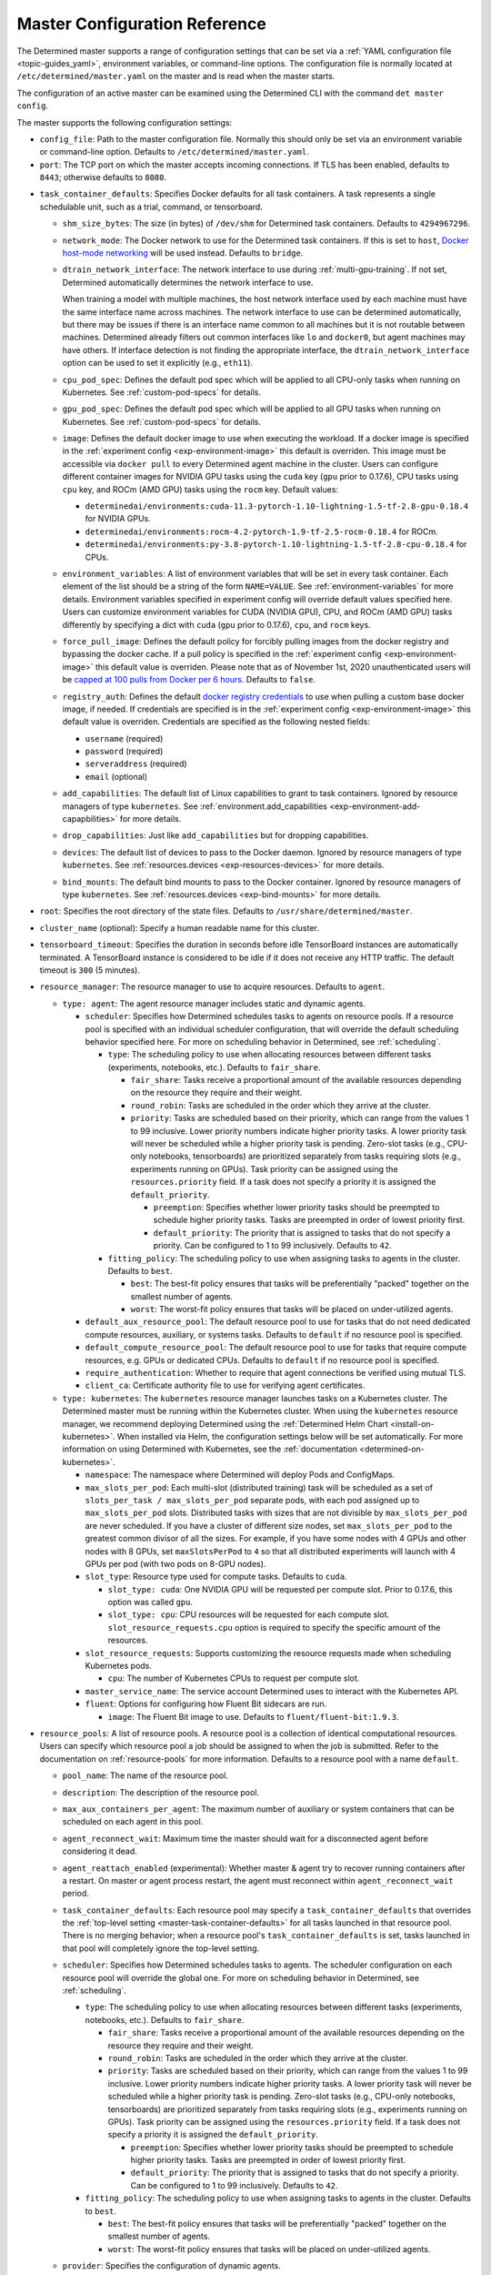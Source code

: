 .. _master-config-reference:

###############################
 Master Configuration Reference
###############################

The Determined master supports a range of configuration settings that can be set via a :ref:`YAML
configuration file <topic-guides_yaml>`, environment variables, or command-line options. The
configuration file is normally located at ``/etc/determined/master.yaml`` on the master and is read
when the master starts.

The configuration of an active master can be examined using the Determined CLI with the command
``det master config``.

The master supports the following configuration settings:

-  ``config_file``: Path to the master configuration file. Normally this should only be set via an
   environment variable or command-line option. Defaults to ``/etc/determined/master.yaml``.
-  ``port``: The TCP port on which the master accepts incoming connections. If TLS has been enabled,
   defaults to ``8443``; otherwise defaults to ``8080``.

.. _master-task-container-defaults:

-  ``task_container_defaults``: Specifies Docker defaults for all task containers. A task represents
   a single schedulable unit, such as a trial, command, or tensorboard.

   -  ``shm_size_bytes``: The size (in bytes) of ``/dev/shm`` for Determined task containers.
      Defaults to ``4294967296``.

   -  ``network_mode``: The Docker network to use for the Determined task containers. If this is set
      to ``host``, `Docker host-mode networking <https://docs.docker.com/network/host/>`__ will be
      used instead. Defaults to ``bridge``.

   -  ``dtrain_network_interface``: The network interface to use during :ref:`multi-gpu-training`.
      If not set, Determined automatically determines the network interface to use.

      When training a model with multiple machines, the host network interface used by each machine
      must have the same interface name across machines. The network interface to use can be
      determined automatically, but there may be issues if there is an interface name common to all
      machines but it is not routable between machines. Determined already filters out common
      interfaces like ``lo`` and ``docker0``, but agent machines may have others. If interface
      detection is not finding the appropriate interface, the ``dtrain_network_interface`` option
      can be used to set it explicitly (e.g., ``eth11``).

   -  ``cpu_pod_spec``: Defines the default pod spec which will be applied to all CPU-only tasks
      when running on Kubernetes. See :ref:`custom-pod-specs` for details.

   -  ``gpu_pod_spec``: Defines the default pod spec which will be applied to all GPU tasks when
      running on Kubernetes. See :ref:`custom-pod-specs` for details.

   -  ``image``: Defines the default docker image to use when executing the workload. If a docker
      image is specified in the :ref:`experiment config <exp-environment-image>` this default is
      overriden. This image must be accessible via ``docker pull`` to every Determined agent machine
      in the cluster. Users can configure different container images for NVIDIA GPU tasks using the
      ``cuda`` key (``gpu`` prior to 0.17.6), CPU tasks using ``cpu`` key, and ROCm (AMD GPU) tasks
      using the ``rocm`` key. Default values:

      -  ``determinedai/environments:cuda-11.3-pytorch-1.10-lightning-1.5-tf-2.8-gpu-0.18.4`` for
         NVIDIA GPUs.
      -  ``determinedai/environments:rocm-4.2-pytorch-1.9-tf-2.5-rocm-0.18.4`` for ROCm.
      -  ``determinedai/environments:py-3.8-pytorch-1.10-lightning-1.5-tf-2.8-cpu-0.18.4`` for CPUs.

   -  ``environment_variables``: A list of environment variables that will be set in every task
      container. Each element of the list should be a string of the form ``NAME=VALUE``. See
      :ref:`environment-variables` for more details. Environment variables specified in experiment
      config will override default values specified here. Users can customize environment variables
      for CUDA (NVIDIA GPU), CPU, and ROCm (AMD GPU) tasks differently by specifying a dict with
      ``cuda`` (``gpu`` prior to 0.17.6), ``cpu``, and ``rocm`` keys.

   -  ``force_pull_image``: Defines the default policy for forcibly pulling images from the docker
      registry and bypassing the docker cache. If a pull policy is specified in the :ref:`experiment
      config <exp-environment-image>` this default value is overriden. Please note that as of
      November 1st, 2020 unauthenticated users will be `capped at 100 pulls from Docker per 6 hours
      <https://www.docker.com/blog/scaling-docker-to-serve-millions-more-developers-network-egress/>`__.
      Defaults to ``false``.

   -  ``registry_auth``: Defines the default `docker registry credentials
      <https://docs.docker.com/engine/api/v1.30/#operation/SystemAuth>`__ to use when pulling a
      custom base docker image, if needed. If credentials are specified is in the :ref:`experiment
      config <exp-environment-image>` this default value is overriden. Credentials are specified as
      the following nested fields:

      -  ``username`` (required)
      -  ``password`` (required)
      -  ``serveraddress`` (required)
      -  ``email`` (optional)

   -  ``add_capabilities``: The default list of Linux capabilities to grant to task containers.
      Ignored by resource managers of type ``kubernetes``. See :ref:`environment.add_capabilities
      <exp-environment-add-capapbilities>` for more details.

   -  ``drop_capabilities``: Just like ``add_capabilities`` but for dropping capabilities.

   -  ``devices``: The default list of devices to pass to the Docker daemon. Ignored by resource
      managers of type ``kubernetes``. See :ref:`resources.devices <exp-resources-devices>` for more
      details.

   -  ``bind_mounts``: The default bind mounts to pass to the Docker container. Ignored by resource
      managers of type ``kubernetes``. See :ref:`resources.devices <exp-bind-mounts>` for more
      details.

-  ``root``: Specifies the root directory of the state files. Defaults to
   ``/usr/share/determined/master``.

-  ``cluster_name`` (optional): Specify a human readable name for this cluster.

-  ``tensorboard_timeout``: Specifies the duration in seconds before idle TensorBoard instances are
   automatically terminated. A TensorBoard instance is considered to be idle if it does not receive
   any HTTP traffic. The default timeout is ``300`` (5 minutes).

-  ``resource_manager``: The resource manager to use to acquire resources. Defaults to ``agent``.

   -  ``type: agent``: The agent resource manager includes static and dynamic agents.

      -  ``scheduler``: Specifies how Determined schedules tasks to agents on resource pools. If a
         resource pool is specified with an individual scheduler configuration, that will override
         the default scheduling behavior specified here. For more on scheduling behavior in
         Determined, see :ref:`scheduling`.

         -  ``type``: The scheduling policy to use when allocating resources between different tasks
            (experiments, notebooks, etc.). Defaults to ``fair_share``.

            -  ``fair_share``: Tasks receive a proportional amount of the available resources
               depending on the resource they require and their weight.

            -  ``round_robin``: Tasks are scheduled in the order which they arrive at the cluster.

            -  ``priority``: Tasks are scheduled based on their priority, which can range from the
               values 1 to 99 inclusive. Lower priority numbers indicate higher priority tasks. A
               lower priority task will never be scheduled while a higher priority task is pending.
               Zero-slot tasks (e.g., CPU-only notebooks, tensorboards) are prioritized separately
               from tasks requiring slots (e.g., experiments running on GPUs). Task priority can be
               assigned using the ``resources.priority`` field. If a task does not specify a
               priority it is assigned the ``default_priority``.

               -  ``preemption``: Specifies whether lower priority tasks should be preempted to
                  schedule higher priority tasks. Tasks are preempted in order of lowest priority
                  first.

               -  ``default_priority``: The priority that is assigned to tasks that do not specify a
                  priority. Can be configured to 1 to 99 inclusively. Defaults to ``42``.

         -  ``fitting_policy``: The scheduling policy to use when assigning tasks to agents in the
            cluster. Defaults to ``best``.

            -  ``best``: The best-fit policy ensures that tasks will be preferentially "packed"
               together on the smallest number of agents.
            -  ``worst``: The worst-fit policy ensures that tasks will be placed on under-utilized
               agents.

      -  ``default_aux_resource_pool``: The default resource pool to use for tasks that do not need
         dedicated compute resources, auxiliary, or systems tasks. Defaults to ``default`` if no
         resource pool is specified.

      -  ``default_compute_resource_pool``: The default resource pool to use for tasks that require
         compute resources, e.g. GPUs or dedicated CPUs. Defaults to ``default`` if no resource pool
         is specified.

      -  ``require_authentication``: Whether to require that agent connections be verified using
         mutual TLS.

      -  ``client_ca``: Certificate authority file to use for verifying agent certificates.

   -  ``type: kubernetes``: The ``kubernetes`` resource manager launches tasks on a Kubernetes
      cluster. The Determined master must be running within the Kubernetes cluster. When using the
      ``kubernetes`` resource manager, we recommend deploying Determined using the :ref:`Determined
      Helm Chart <install-on-kubernetes>`. When installed via Helm, the configuration settings below
      will be set automatically. For more information on using Determined with Kubernetes, see the
      :ref:`documentation <determined-on-kubernetes>`.

      -  ``namespace``: The namespace where Determined will deploy Pods and ConfigMaps.

      -  ``max_slots_per_pod``: Each multi-slot (distributed training) task will be scheduled as a
         set of ``slots_per_task / max_slots_per_pod`` separate pods, with each pod assigned up to
         ``max_slots_per_pod`` slots. Distributed tasks with sizes that are not divisible by
         ``max_slots_per_pod`` are never scheduled. If you have a cluster of different size nodes,
         set ``max_slots_per_pod`` to the greatest common divisor of all the sizes. For example, if
         you have some nodes with 4 GPUs and other nodes with 8 GPUs, set ``maxSlotsPerPod`` to
         ``4`` so that all distributed experiments will launch with 4 GPUs per pod (with two pods on
         8-GPU nodes).

      -  ``slot_type``: Resource type used for compute tasks. Defaults to ``cuda``.

         -  ``slot_type: cuda``: One NVIDIA GPU will be requested per compute slot. Prior to 0.17.6,
            this option was called ``gpu``.

         -  ``slot_type: cpu``: CPU resources will be requested for each compute slot.
            ``slot_resource_requests.cpu`` option is required to specify the specific amount of the
            resources.

      -  ``slot_resource_requests``: Supports customizing the resource requests made when scheduling
         Kubernetes pods.

         -  ``cpu``: The number of Kubernetes CPUs to request per compute slot.

      -  ``master_service_name``: The service account Determined uses to interact with the
         Kubernetes API.

      -  ``fluent``: Options for configuring how Fluent Bit sidecars are run.

         -  ``image``: The Fluent Bit image to use. Defaults to ``fluent/fluent-bit:1.9.3``.

-  ``resource_pools``: A list of resource pools. A resource pool is a collection of identical
   computational resources. Users can specify which resource pool a job should be assigned to when
   the job is submitted. Refer to the documentation on :ref:`resource-pools` for more information.
   Defaults to a resource pool with a name ``default``.

   -  ``pool_name``: The name of the resource pool.

   -  ``description``: The description of the resource pool.

   -  ``max_aux_containers_per_agent``: The maximum number of auxiliary or system containers that
      can be scheduled on each agent in this pool.

   -  ``agent_reconnect_wait``: Maximum time the master should wait for a disconnected agent before
      considering it dead.

   -  ``agent_reattach_enabled`` (experimental): Whether master & agent try to recover running
      containers after a restart. On master or agent process restart, the agent must reconnect
      within ``agent_reconnect_wait`` period.

   -  ``task_container_defaults``: Each resource pool may specify a ``task_container_defaults`` that
      overrides the :ref:`top-level setting <master-task-container-defaults>` for all tasks launched
      in that resource pool. There is no merging behavior; when a resource pool's
      ``task_container_defaults`` is set, tasks launched in that pool will completely ignore the
      top-level setting.

   -  ``scheduler``: Specifies how Determined schedules tasks to agents. The scheduler configuration
      on each resource pool will override the global one. For more on scheduling behavior in
      Determined, see :ref:`scheduling`.

      -  ``type``: The scheduling policy to use when allocating resources between different tasks
         (experiments, notebooks, etc.). Defaults to ``fair_share``.

         -  ``fair_share``: Tasks receive a proportional amount of the available resources depending
            on the resource they require and their weight.

         -  ``round_robin``: Tasks are scheduled in the order which they arrive at the cluster.

         -  ``priority``: Tasks are scheduled based on their priority, which can range from the
            values 1 to 99 inclusive. Lower priority numbers indicate higher priority tasks. A lower
            priority task will never be scheduled while a higher priority task is pending. Zero-slot
            tasks (e.g., CPU-only notebooks, tensorboards) are prioritized separately from tasks
            requiring slots (e.g., experiments running on GPUs). Task priority can be assigned using
            the ``resources.priority`` field. If a task does not specify a priority it is assigned
            the ``default_priority``.

            -  ``preemption``: Specifies whether lower priority tasks should be preempted to
               schedule higher priority tasks. Tasks are preempted in order of lowest priority
               first.

            -  ``default_priority``: The priority that is assigned to tasks that do not specify a
               priority. Can be configured to 1 to 99 inclusively. Defaults to ``42``.

      -  ``fitting_policy``: The scheduling policy to use when assigning tasks to agents in the
         cluster. Defaults to ``best``.

         -  ``best``: The best-fit policy ensures that tasks will be preferentially "packed"
            together on the smallest number of agents.
         -  ``worst``: The worst-fit policy ensures that tasks will be placed on under-utilized
            agents.

   -  ``provider``: Specifies the configuration of dynamic agents.

      -  ``master_url``: The full URL of the master. A valid URL is in the format of
         ``scheme://host:port``. The scheme must be either ``http`` or ``https``. If the master is
         deployed on EC2, rather than hardcoding the IP address, we advise you use one of the
         following to set the host as an alias: ``local-ipv4``, ``public-ipv4``, ``local-hostname``,
         or ``public-hostname``. If the master is deployed on GCP, rather than hardcoding the IP
         address, we advise you use one of the following to set the host as an alias:
         ``internal-ip`` or ``external-ip``. Which one you should select is based on your network
         configuration. On master startup, we will replace the above alias host with its real value.
         Defaults to ``http`` as scheme, local IP address as host, and ``8080`` as port.

      -  ``master_cert_name``: A hostname for which the master's TLS certificate is valid, if the
         host specified by the ``master_url`` option is an IP address or is not contained in the
         certificate. See :ref:`tls` for more information.

      -  ``startup_script``: One or more shell commands that will be run during agent instance start
         up. These commands are executed as root as soon as the agent cloud instance has started and
         before the Determined agent container on the instance is launched. For example, this
         feature can be used to mount a distributed file system or make changes to the agent
         instance's configuration. The default value is the empty string. It may be helpful to use
         the YAML ``|`` syntax to specify a multi-line string. For example,

         .. code::

            startup_script: |
                            mkdir -p /mnt/disks/second
                            mount /dev/sdb1 /mnt/disks/second

      -  ``container_startup_script``: One or more shell commands that will be run when the
         Determined agent container is started. These commands are executed inside the agent
         container but before the Determined agent itself is launched. For example, this feature can
         be used to configure Docker so that the agent can pull task images from GCR securely (see
         :ref:`this example <gcp-pull-gcr>` for more details). The default value is the empty
         string.

      -  ``agent_docker_image``: The Docker image to use for the Determined agents. A valid form is
         ``<repository>:<tag>``. Defaults to ``determinedai/determined-agent:<master version>``.

      -  ``agent_docker_network``: The Docker network to use for the Determined agent and task
         containers. If this is set to ``host``, `Docker host-mode networking
         <https://docs.docker.com/network/host/>`__ will be used instead. The default value is
         ``determined``.

      -  ``agent_docker_runtime``: The Docker runtime to use for the Determined agent and task
         containers. Defaults to ``runc``.

      -  ``max_idle_agent_period``: How long to wait before terminating idle dynamic agents. This
         string is a sequence of decimal numbers, each with optional fraction and a unit suffix,
         such as "30s", "1h", or "1m30s". Valid time units are "s", "m", "h". The default value is
         ``20m``.

      -  ``max_agent_starting_period``: How long to wait for agents to start up before retrying.
         This string is a sequence of decimal numbers, each with optional fraction and a unit
         suffix, such as "30s", "1h", or "1m30s". Valid time units are "s", "m", "h". The default
         value is ``20m``.

      -  ``min_instances``: Min number of Determined agent instances. Defaults to ``0``.

      -  ``max_instances``: Max number of Determined agent instances. Defaults to ``5``.

      -  ``type: aws``: Specifies running dynamic agents on AWS. (*Required*)

         -  ``region``: The region of the AWS resources used by Determined. We advise setting this
            region to be the same region as the Determined master for better network performance.
            Defaults to the same region as the master.

         -  ``root_volume_size``: Size of the root volume of the Determined agent in GB. We
            recommend at least 100GB. Defaults to ``200``.

         -  ``image_id``: The AMI ID of the Determined agent. Defaults to the latest GCP agent
            image. (*Optional*)

         -  ``tag_key``: Key for tagging the Determined agent instances. Defaults to ``managed-by``.

         -  ``tag_value``: Value for tagging the Determined agent instances. Defaults to the master
            instance ID if the master is on EC2, otherwise ``determined-ai-determined``.

         -  ``custom_tags``: List of arbitrary user-defined tags that are added to the Determined
            agent instances and do not affect how Determined works. Each tag must specify ``key``
            and ``value`` fields. Defaults to the empty list.

            -  ``key``: Key of custom tag.
            -  ``value``: value of custom tag.

         -  ``instance_name``: Name to set for the Determined agent instances. Defaults to
            ``determined-ai-agent``.

         -  ``ssh_key_name``: The name of the SSH key registered with AWS for SSH key access to the
            agent instances. (*Required*)

         -  ``iam_instance_profile_arn``: The Amazon Resource Name (ARN) of the IAM instance profile
            to attach to the agent instances.

         -  ``network_interface``: Network interface to set for the Determined agent instances.

            -  ``public_ip``: Whether to use public IP addresses for the Determined agents. See
               :ref:`aws-network-requirements` for instructions on whether a public IP should be
               used. Defaults to ``false``.

            -  ``security_group_id``: The ID of the security group to run the Determined agents as.
               This should be the security group you identified or created in
               :ref:`aws-network-requirements`. Defaults to the default security group of the
               specified VPC.

            -  ``subnet_id``: The ID of the subnet to run the Determined agents in. Defaults to the
               default subnet of the default VPC.

         -  ``instance_type``: AWS instance type to use for dynamic agents. If ``instance_slots`` is
            not specified, for GPU instances this must be one of the following: ``g4dn.xlarge``,
            ``g4dn.2xlarge``, ``g4dn.4xlarge``, ``g4dn.8xlarge``, ``g4dn.16xlarge``,
            ``g4dn.12xlarge``, ``g4dn.metal``, ``g5.xlarge``, ``g5.2xlarge``, ``g5.4xlarge``,
            ``g5.8xlarge``, ``g5.12xlarge``, ``g5.16xlarge``, ``g5.24xlarge``, ``g5.48large``,
            ``p2.xlarge``, ``p2.8xlarge``, ``p2.16xlarge``, ``p3.2xlarge``, ``p3.8xlarge``,
            ``p3.16xlarge``, ``p3dn.24xlarge``, or ``p4d.24xlarge``. For CPU instances, most general
            purpose instance types are allowed (``t2``, ``t3``, ``c4``, ``c5``, ``m4``, ``m5`` and
            variants). Defaults to ``p3.8xlarge``.

         -  ``instance_slots``: The optional number of GPUs for the AWS instance type. This is used
            in conjunction with the ``instance_type`` in order to specify types which are not listed
            in the ``instance_type`` list above. Note that some GPUs may not be supported.
            **WARNING**: *be sure to specify the correct number of GPUs to ensure that provisioner
            launches the correct number of instances.*

         -  ``cpu_slots_allowed``: Whether to allow slots on the CPU instance types. When ``true``,
            and if the instance type doesn't have any GPUs, each instance will provide a single
            CPU-based compute slot; if it has any GPUs, they'll be used for compute slots instead.
            Defaults to ``false``.

         -  ``spot``: Whether to use spot instances. Defaults to ``false``. See :ref:`aws-spot` for
            more details.

         -  ``spot_max_price``: Optional field indicating the maximum price per hour that you are
            willing to pay for a spot instance. The market price for a spot instance varies based on
            supply and demand. If the market price exceeds the ``spot_max_price``, Determined will
            not launch instances. This field must be a string and must not include a currency sign.
            For example, $2.50 should be represented as ``"2.50"``. Defaults to the on-demand price
            for the given instance type.

      -  ``type: gcp``: Specifies running dynamic agents on GCP. (*Required*)

         -  ``base_config``: Instance resource base configuration that will be merged with the
            fields below to construct GCP inserting instance request. See `REST Resource: instances
            <https://cloud.google.com/compute/docs/reference/rest/v1/instances/insert>`__ for
            details.

         -  ``project``: The project ID of the GCP resources used by Determined. Defaults to the
            project of the master.

         -  ``zone``: The zone of the GCP resources used by Determined. Defaults to the zone of the
            master.

         -  ``boot_disk_size``: Size of the root volume of the Determined agent in GB. We recommend
            at least 100GB. Defaults to ``200``.

         -  ``boot_disk_source_image``: The boot disk source image of the Determined agent that was
            shared with you. To use a specific version of the Determined agent image from a specific
            project, it should be set in the format:
            ``projects/<project-id>/global/images/<image-id>``. Defaults to the latest GCP agent
            image. (*Optional*)

         -  ``label_key``: Key for labeling the Determined agent instances. Defaults to
            ``managed-by``.

         -  ``label_value``: Value for labeling the Determined agent instances. Defaults to the
            master instance name if the master is on GCP, otherwise ``determined-ai-determined``.

         -  ``name_prefix``: Name prefix to set for the Determined agent instances. The names of the
            Determined agent instances are a concatenation of the name prefix and a pet name.
            Defaults to the master instance name if the master is on GCP otherwise
            ``determined-ai-determined``.

         -  ``network_interface``: Network configuration for the Determined agent instances. See the
            :ref:`gcp-api-access` section for the suggested configuration. (*Required*)

            -  ``network``: Network resource for the Determined agent instances. The network
               configuration should specify the project ID of the network. It should be set in the
               format: ``projects/<project>/global/networks/<network>``. (*Required*)

            -  ``subnetwork``: Subnetwork resource for the Determined agent instances. The subnet
               configuration should specify the project ID and the region of the subnetwork. It
               should be set in the format:
               ``projects/<project>/regions/<region>/subnetworks/<subnetwork>``. (*Required*)

            -  ``external_ip``: Whether to use external IP addresses for the Determined agent
               instances. See :ref:`gcp-network-requirements` for instructions on whether an
               external IP should be set. Defaults to ``false``.

         -  ``network_tags``: An array of network tags to set firewalls for the Determined agent
            instances. This is the one you identified or created in :ref:`firewall-rules`. Defaults
            to be an empty array.

         -  ``service_account``: Service account for the Determined agent instances. See the
            :ref:`gcp-api-access` section for suggested configuration.

            -  ``email``: Email of the service account for the Determined agent instances. Defaults
               to the empty string.

            -  ``scopes``: List of scopes authorized for the Determined agent instances. As
               suggested in :ref:`gcp-api-access`, we recommend you set the scopes to
               ``["https://www.googleapis.com/auth/cloud-platform"]``. Defaults to
               ``["https://www.googleapis.com/auth/cloud-platform"]``.

         -  ``instance_type``: Type of instance for the Determined agents.

            -  ``machine_type``: Type of machine for the Determined agents. Defaults to
               ``n1-standard-32``.
            -  ``gpu_type``: Type of GPU for the Determined agents. Set it to be an empty string to
               not use any GPUs. Defaults to ``nvidia-tesla-v100``.
            -  ``gpu_num``: Number of GPUs for the Determined agents. Defaults to 4.
            -  ``preemptible``: Whether to use preemptible dynamic agent instances. Defaults to
               ``false``.

         -  ``cpu_slots_allowed``: Whether to allow slots on the CPU instance types. When ``true``,
            and if the instance type doesn't have any GPUs, each instance will provide a single
            CPU-based compute slot; if it has any GPUs, they'll be used for compute slots instead.
            Defaults to ``false``.

         -  ``operation_timeout_period``: The timeout period for tracking a GCP operation. This
            string is a sequence of decimal numbers, each with optional fraction and a unit suffix,
            such as "30s", "1h", or "1m30s". Valid time units are "s", "m", "h". The default value
            is ``5m``.

-  ``checkpoint_storage``: Specifies where model checkpoints will be stored. This can be overridden
   on a per-experiment basis in the :ref:`experiment-configuration`. A checkpoint contains the
   architecture and weights of the model being trained. Determined currently supports several kinds
   of checkpoint storage, ``gcs``, ``hdfs``, ``s3``, ``azure``, and ``shared_fs``, identified by the
   ``type`` subfield.

   -  ``type: gcs``: Checkpoints are stored on Google Cloud Storage (GCS). Authentication is done
      using GCP's "`Application Default Credentials
      <https://googleapis.dev/python/google-api-core/latest/auth.html>`__" approach. When using
      Determined inside Google Compute Engine (GCE), the simplest approach is to ensure that the VMs
      used by Determined are running in a service account that has the "Storage Object Admin" role
      on the GCS bucket being used for checkpoints. As an alternative (or when running outside of
      GCE), you can add the appropriate `service account credentials
      <https://cloud.google.com/docs/authentication/production#obtaining_and_providing_service_account_credentials_manually>`__
      to your container (e.g., via a bind-mount), and then set the
      ``GOOGLE_APPLICATION_CREDENTIALS`` environment variable to the container path where the
      credentials are located. See :ref:`environment-variables` for more information on how to set
      environment variables in trial environments.

      -  ``bucket``: The GCS bucket name to use.
      -  ``prefix``: The optional path prefix to use. Must not contain ``..``. Note: Prefix is
         normalized, e.g., ``/pre/.//fix`` -> ``/pre/fix``

   -  ``type: hdfs``: Checkpoints are stored in HDFS using the `WebHDFS
      <http://hadoop.apache.org/docs/current/hadoop-project-dist/hadoop-hdfs/WebHDFS.html>`__ API
      for reading and writing checkpoint resources.

      -  ``hdfs_url``: Hostname or IP address of HDFS namenode, prefixed with protocol, followed by
         WebHDFS port on namenode. Multiple namenodes are allowed as a semicolon-separated list
         (e.g., ``"http://namenode1:50070;http://namenode2:50070"``).

      -  ``hdfs_path``: The prefix path where all checkpoints will be written to and read from. The
         resources of each checkpoint will be saved in a subdirectory of ``hdfs_path``, where the
         subdirectory name is the checkpoint's UUID.

      -  ``user``: An optional string value that indicates the user to use for all read and write
         requests. If left unspecified, the default user of the trial runner container will be used.

   -  ``type: s3``: Checkpoints are stored in Amazon S3.

      -  ``bucket``: The S3 bucket name to use.
      -  ``access_key``: The AWS access key to use.
      -  ``secret_key``: The AWS secret key to use.
      -  ``prefix``: The optional path prefix to use. Must not contain ``..``. Note: Prefix is
         normalized, e.g., ``/pre/.//fix`` -> ``/pre/fix``
      -  ``endpoint_url``: The optional endpoint to use for S3 clones, e.g.,
         ``http://127.0.0.1:8080/``.

   -  ``type: azure``: Checkpoints are stored in Microsoft's Azure Blob Storage. Authentication is
      performed by providing either a connection string, or an account URL and an optional
      credential.

      -  ``container``: The Azure Blob Storage container name to use.
      -  ``connection_string``: The connection string for the service account to use.
      -  ``account_url``: The account URL for the service account to use.
      -  ``credential``: The optional credential to use in conjunction with the account URL.

      Please only specify either ``connection_string`` or the ``account_url`` and ``credential``
      pair.

   -  ``type: shared_fs``: Checkpoints are written to a directory on the agent's file system. The
      assumption is that the system administrator has arranged for the same directory to be mounted
      at every agent host, and for the content of this directory to be the same on all agent hosts
      (e.g., by using a distributed or network file system such as GlusterFS or NFS).

      -  ``host_path``: The file system path on each agent to use. This directory will be mounted to
         ``/determined_shared_fs`` inside the trial container.

      -  ``storage_path``: The optional path where checkpoints will be written to and read from.
         Must be a subdirectory of the ``host_path`` or an absolute path containing the
         ``host_path``. If unset, checkpoints are written to and read from the ``host_path``.

      -  ``propagation``: (Advanced users only) Optional `propagation behavior
         <https://docs.docker.com/storage/bind-mounts/#configure-bind-propagation>`__ for replicas
         of the bind-mount. Defaults to ``rprivate``.

   -  When an experiment finishes, the system will optionally delete some checkpoints to reclaim
      space. The ``save_experiment_best``, ``save_trial_best`` and ``save_trial_latest`` parameters
      specify which checkpoints to save. See :ref:`checkpoint-garbage-collection` for more details.

-  ``db``: Specifies the configuration of the database.

   -  ``user``: The database user to use when logging in the database. (*Required*)

   -  ``password``: The password to use when logging in the database. (*Required*)

   -  ``host``: The database host to use. (*Required*)

   -  ``port``: The database port to use. (*Required*)

   -  ``name``: The database name to use. (*Required*)

   -  ``ssl_mode``: The SSL mode to use. See the `PostgreSQL documentation
      <https://www.postgresql.org/docs/current/libpq-ssl.html#LIBPQ-SSL-SSLMODE-STATEMENTS>`__ for
      the list of possible values and their meanings. Defaults to ``disable``. In order to ensure
      that SSL is used, this should be set to ``require``, ``verify-ca``, or ``verify-full``.

   -  ``ssl_root_cert``: The location of the root certificate file to use for verifying the server's
      certificate. See the `PostgreSQL documentation
      <https://www.postgresql.org/docs/current/libpq-ssl.html#LIBQ-SSL-CERTIFICATES>`__ for more
      information about certificate verification. Defaults to ``~/.postgresql/root.crt``.

-  ``security``: Specifies security-related configuration settings.

   -  ``tls``: Specifies configuration settings for :ref:`TLS <tls>`. TLS is enabled if certificate
      and key files are both specified.

      -  ``cert``: Certificate file to use for serving TLS.
      -  ``key``: Key file to use for serving TLS.

   -  ``ssh``: Specifies configuration settings for SSH.

      -  ``rsa_key_size``: Number of bits to use when generating RSA keys for SSH for tasks. Maximum
         size is 16384.

-  ``telemetry``: Specifies configuration settings related to telemetry collection and tracing.

   -  ``enabled``: Whether to collect and report anonymous information about the usage of this
      Determined cluster. See :ref:`telemetry` for details on what kinds of information are
      reported. Defaults to ``true``.

   -  ``otel-enabled``: Whether OpenTelemetry is enabled. Defaults to ``false``.

   -  ``otel-endpoint``: OpenTelemetry endpoint to use. Defaults to ``localhost:4317``.

-  ``observability``: Specifies whether Determined enables Prometheus monitoring routes. See
   :ref:`Prometheus <prometheus>` for details.

   -  ``enable_prometheus``: Whether Prometheus is enabled. Defaults to ``false``.

-  ``logging``: Specifies configuration settings for the logging backend for trial logs.

   -  ``type: default``: Trial logs are shipped to the master and stored in Postgres. If nothing is
      set, this is the default.

   -  ``type: elastic``: Trial logs are shipped to the Elasticsearch cluster described by the
      configuration settings in the section. See :ref:`the topic guide
      <elasticsearch-logging-backend>` for a more detailed explanation of how and when to use
      Elasticsearch.

      -  ``host``: Hostname or IP address for the cluster.

      -  ``port``: Port for the cluster.

      -  ``security``: Security-related configuration settings.

         -  ``username``: Username to use when accessing the cluster.

         -  ``password``: Password to use when accessing the cluster.

         -  ``tls``: TLS-related configuration settings.

            -  ``enabled``: Enable TLS.

            -  ``skip_verify``: Skip server certificate verification.

            -  ``certificate``: Path to a file containing the cluster's TLS certificate. Only needed
               if the certificate is not signed by a well-known CA; cannot be specified if
               ``skip_verify`` is enabled.

   -  ``additional_fluent_outputs``: An optional configuration string containing additional Fluent
      Bit outputs for advanced users to specify logging integrations. See the `Fluent Bit
      documentation <https://docs.fluentbit.io/manual/pipeline/outputs>`__ for the format and
      supported logging outputs.

-  ``scim``: (EE-only) Specifies whether the SCIM service is enabled and the credentials for clients
   to use it.

   -  ``enabled``: Whether to enable SCIM. Defaults to ``false``.

   -  ``auth``: The configuration for authenticating SCIM requests.

      -  ``type``: The authentication type to use. Either ``"basic"`` (for HTTP basic
         authentication) or ``"oauth"`` (for :ref:`OAuth 2.0 <oauth>`).
      -  ``username``: The username for HTTP basic authentication (only allowed with ``type:
         basic``).
      -  ``password``: The password for HTTP basic authentication (only allowed with ``type:
         basic``).

-  ``saml``: (EE-only) Specifies whether SAML SSO is enabled and the configuration to use it.

   -  ``enabled``: Whether to enable SAML SSO. Defaults to ``false``.
   -  ``provider``: The name of the IdP. Currently (officially) supported: "okta".
   -  ``idp_recipient_url``: The URL your IdP will send SAML assertions to.
   -  ``idp_sso_url``: An IdP-provided URL to redirect SAML requests to.
   -  ``idp_sso_descriptor_url``: An IdP-provided URL, also known as IdP issuer. It is an identifier
      for the IdP that issues the SAML requests and responses.
   -  ``idp_cert_path``: The path to the IdP's certificate, used to validate assertions.
